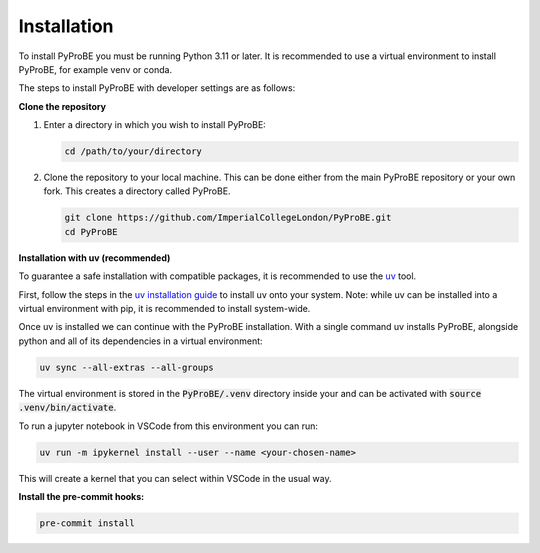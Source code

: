 Installation
============

To install PyProBE you must be running Python 3.11 or later. It is recommended to use a 
virtual environment to install PyProBE, for example venv or conda.

The steps to install PyProBE with developer settings are as follows:

**Clone the repository**

1. Enter a directory in which you wish to install PyProBE:
   
   .. code-block:: bash

      cd /path/to/your/directory

2. Clone the repository to your local machine. This can be done either from the 
   main PyProBE repository or your own fork. This creates a directory called PyProBE.

   .. code-block:: bash

      git clone https://github.com/ImperialCollegeLondon/PyProBE.git
      cd PyProBE

**Installation with uv (recommended)**

To guarantee a safe installation with compatible packages, it is recommended to use
the `uv <https://uv.readthedocs.io/en/latest/>`_ tool.

First, follow the steps in the 
`uv installation guide <https://docs.astral.sh/uv/getting-started/installation/>`_ 
to install uv onto your system. Note: while uv can be installed into a virtual 
environment with pip, it is recommended to install system-wide.

Once uv is installed we can continue with the PyProBE installation. With a single
command uv installs PyProBE, alongside python and all of its dependencies in a 
virtual environment:

.. code-block:: bash

      uv sync --all-extras --all-groups

The virtual environment is stored in the :code:`PyProBE/.venv` directory inside your and
can be activated with :code:`source .venv/bin/activate`.

To run a jupyter notebook in VSCode from this environment you can run:

.. code-block:: bash

      uv run -m ipykernel install --user --name <your-chosen-name>

This will create a kernel that you can select within VSCode in the usual way.

.. dropdown:: Alternative installation with pip (not recommended)

   Alternatively, it is possible to install PyProBE with pip. This method skips the
   dependency locking mechanism within uv, so reliable results are not guaranteed if
   this method results in dependency conflicts:

   1. Create and activate a virtual environment.
     
     .. tabs::
         .. tab:: venv

            In your working directory:

            .. code-block:: bash

               python -m venv venv
               source .venv/bin/activate

         .. tab:: conda
               
            In any directory:

            .. code-block:: bash

               conda create -n pyprobe python=3.12
               conda activate pyprobe

   2. Install the developer dependencies:
      
      .. code-block:: bash

         cd /path/to/your/directory/PyProBE
         pip install -r requirements-dev.txt

   3. Install PyProBE as a package into your virtual environment:
      
      .. code-block:: bash

         pip install -e .

      The :code:`-e` flag installs in "editable" mode, which means changes that you 
      make to the code will be automatically reflected in the package inside your
      virtual environment.

**Install the pre-commit hooks:**

.. code-block:: bash

   pre-commit install

.. footbibliography::